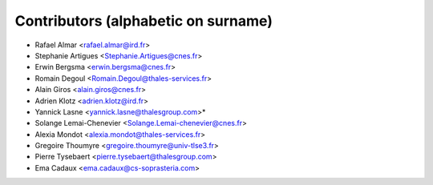 ============
Contributors (alphabetic on surname)
============

* Rafael Almar <rafael.almar@ird.fr>
* Stephanie Artigues <Stephanie.Artigues@cnes.fr>
* Erwin Bergsma <erwin.bergsma@cnes.fr>
* Romain Degoul <Romain.Degoul@thales-services.fr>
* Alain Giros <alain.giros@cnes.fr>
* Adrien Klotz <adrien.klotz@ird.fr>
* Yannick Lasne <yannick.lasne@thalesgroup.com>* 
* Solange Lemai-Chenevier <Solange.Lemai-chenevier@cnes.fr>
* Alexia Mondot <alexia.mondot@thales-services.fr>
* Gregoire Thoumyre <gregoire.thoumyre@univ-tlse3.fr>
* Pierre Tysebaert  <pierre.tysebaert@thalesgroup.com>
* Ema Cadaux <ema.cadaux@cs-soprasteria.com>
